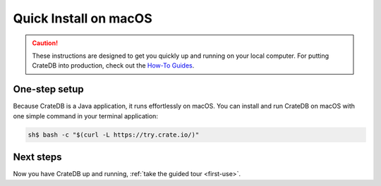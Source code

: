 .. _mac-install:

======================
Quick Install on macOS
======================

.. CAUTION::

   These instructions are designed to get you quickly up and running on your
   local computer. For putting CrateDB into production, check out the `How-To
   Guides`_.


One-step setup
==============

Because CrateDB is a Java application, it runs effortlessly on macOS. You can
install and run CrateDB on macOS with one simple command in your terminal
application:

.. code-block:: console

   sh$ bash -c "$(curl -L https://try.crate.io/)"


Next steps
==========

Now you have CrateDB up and running, :ref:`take the guided tour <first-use>`.


.. _bootstrap checks: https://crate.io/docs/crate/guide/en/latest/admin/bootstrap-checks.html
.. _How-To Guides: https://crate.io/docs/crate/howtos/en/latest/
.. _Java 11: https://www.oracle.com/technetwork/java/javase/downloads/index.html
.. _Oracle's Java: https://www.java.com/en/download/help/mac_install.xml
